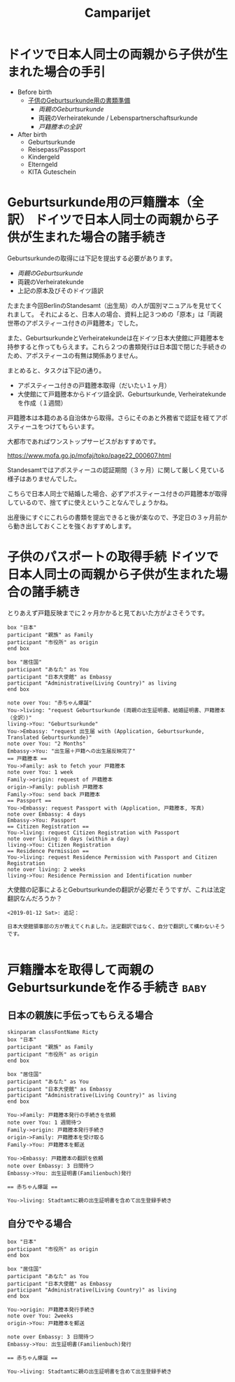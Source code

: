#+TITLE: Camparijet
#+EXCLUDE_TAGS: private draft
#+OPTIONS: author:nil creator:nil num:nil todo:nil ^:nil timestamp:nil toc:t
#+HTML_HEAD: <link rel="stylesheet" type="text/css" href="/styles/readtheorg/css/htmlize.css"/>
#+HTML_HEAD: <link rel="stylesheet" type="text/css" href="/styles/readtheorg/css/readtheorg.css"/>
#+HTML_HEAD: <link rel="shortcut icon" type="image/x-icon" href="/favicon.ico?">
#+HTML_HEAD: <script src="https://ajax.googleapis.com/ajax/libs/jquery/2.1.3/jquery.min.js"></script>
#+HTML_HEAD: <script src="https://maxcdn.bootstrapcdn.com/bootstrap/3.3.4/js/bootstrap.min.js"></script>
#+HTML_HEAD: <script type="text/javascript" src="/styles/lib/js/jquery.stickytableheaders.min.js"></script>
#+HTML_HEAD: <script type="text/javascript" src="/styles/readtheorgv/js/readtheorg.js"></script>

* ドイツで日本人同士の両親から子供が生まれた場合の手引

- Before birth
  - [[https://service.berlin.de/dienstleistung/318960/][子供のGeburtsurkunde用の書類準備]]
    - [[*%E6%88%B8%E7%B1%8D%E8%AC%84%E6%9C%AC%E3%82%92%E5%8F%96%E5%BE%97%E3%81%97%E3%81%A6%E4%B8%A1%E8%A6%AA%E3%81%AEGeburtskunde%E3%82%92%E4%BD%9C%E3%82%8B%E6%89%8B%E7%B6%9A%E3%81%8D][両親のGeburtsurkunde]]
    - 両親のVerheiratekunde / Lebenspartnerschaftsurkunde
    - [[*Geburtskunde%E7%94%A8%E3%81%AE%E6%88%B8%E7%B1%8D%E8%AC%84%E6%9C%AC%EF%BC%88%E5%85%A8%E8%A8%B3%EF%BC%89][戸籍謄本の全訳]]

- After birth
  - Geburtsurkunde
  - Reisepass/Passport
  - Kindergeld
  - Elterngeld
  - KITA Guteschein

* Geburtsurkunde用の戸籍謄本（全訳） :ドイツで日本人同士の両親から子供が生まれた場合の諸手続き:

  Geburtsurkundeの取得には下記を提出する必要があります。

  - [[*%E6%88%B8%E7%B1%8D%E8%AC%84%E6%9C%AC%E3%82%92%E5%8F%96%E5%BE%97%E3%81%97%E3%81%A6%E4%B8%A1%E8%A6%AA%E3%81%AEGeburtskunde%E3%82%92%E4%BD%9C%E3%82%8B%E6%89%8B%E7%B6%9A%E3%81%8D][両親のGeburtsurkunde]]
  - 両親のVerheiratekunde
  - 上記の原本及びそのドイツ語訳

  たまたま今回BerlinのStandesamt（出生局）の人が国別マニュアルを見せてくれまして。
  それによると、日本人の場合、資料上記３つめの「原本」は「両親世帯のアポスティーユ付きの戸籍謄本」でした。

  また、GeburtsurkundeとVerheiratekundeは在ドイツ日本大使館に戸籍謄本を持参すると作ってもらえます。これら２つの書類発行は日本国で閉じた手続きのため、アポスティーユの有無は関係ありません。

  まとめると、タスクは下記の通り。

  - アポスティーユ付きの戸籍謄本取得（だいたい１ヶ月）
  - 大使館にて戸籍謄本からドイツ語全訳、Geburtsurkunde, Verheiratekundeを作成（１週間）

  戸籍謄本は本籍のある自治体から取得。さらにそのあと外務省で認証を経てアポスティーユをつけてもらいます。

  大都市であればワンストップサービスがおすすめです。

  https://www.mofa.go.jp/mofaj/toko/page22_000607.html

  Standesamtではアポスティーユの認証期間（３ヶ月）に関して厳しく見ている様子はありませんでした。

  こちらで日本人同士で結婚した場合、必ずアポスティーユ付きの戸籍謄本が取得しているので、捨てずに使えということなんでしょうかね。

  出産後にすぐにこれらの書類を提出できると後が楽なので、予定日の３ヶ月前から動き出しておくことを強くおすすめします。

* 子供のパスポートの取得手続 :ドイツで日本人同士の両親から子供が生まれた場合の諸手続き:

  とりあえず戸籍反映までに２ヶ月かかると見ておいた方がよさそうです。

  #+BEGIN_SRC plantuml :file images/ja_sequence_baby_authorization.png :cmdline "-charset UTF-8"
       box "日本"
       participant "親族" as Family
       participant "市役所" as origin
       end box

       box "居住国"
       participant "あなた" as You
       participant "日本大使館" as Embassy
       participant "Administrative(Living Country)" as living
       end box

       note over You: "赤ちゃん爆誕"
       You->living: "request Geburtsurkunde (両親の出生証明書、結婚証明書、戸籍謄本（全訳）)"
       living->You: "Geburtsurkunde"
       You->Embassy: "request 出生届 with (Application, Geburtsurkunde, Translated Geburtsurkunde)"
       note over You: "2 Months"
       Embassy->You: "出生届＋戸籍への出生届反映完了"
       == 戸籍謄本 ==
       You->Family: ask to fetch your 戸籍謄本
       note over You: 1 week
       Family->origin: request of 戸籍謄本
       origin->Family: publish 戸籍謄本
       Family->You: send back 戸籍謄本
       == Passport ==
       You->Embassy: request Passport with (Application, 戸籍謄本, 写真)
       note over Embassy: 4 days
       Embassy->You: Passport
       == Citizen Registration ==
       You->living: request Citizen Registration with Passport
       note over living: 0 days (within a day)
       living->You: Citizen Registration
       == Residence Permission ==
       You->living: request Residence Permission with Passport and Citizen Registration
       note over living: 2 weeks
       living->You: Residence Permission and Identification number
  #+END_SRC

  #+RESULTS:
  [[file:images/ja_sequence_baby_authorization.png]]


  大使館の記事によるとGeburtsurkundeの翻訳が必要だそうですが、これは法定翻訳なんだろうか？

  #+BEGIN_EXAMPLE
  <2019-01-12 Sat>: 追記：

  日本大使館領事部の方が教えてくれました。法定翻訳ではなく、自分で翻訳して構わないそうです。

  #+END_EXAMPLE

* 戸籍謄本を取得して両親のGeburtsurkundeを作る手続き                     :baby:

** 日本の親族に手伝ってもらえる場合
   #+BEGIN_SRC plantuml :file images/ja_sequence_with_family.png :cmdline "-charset UTF-8"
     skinparam classFontName Ricty
     box "日本"
     participant "親族" as Family
     participant "市役所" as origin
     end box

     box "居住国"
     participant "あなた" as You
     participant "日本大使館" as Embassy
     participant "Administrative(Living Country)" as living
     end box

     You->Family: 戸籍謄本発行の手続きを依頼
     note over You: 1 週間待つ
     Family->origin: 戸籍謄本発行手続き
     origin->Family: 戸籍謄本を受け取る
     Family->You: 戸籍謄本を郵送

     You->Embassy: 戸籍謄本の翻訳を依頼
     note over Embassy: 3 日間待つ
     Embassy->You: 出生証明書(Familienbuch)発行

     == 赤ちゃん爆誕 ==

     You->living: Stadtamtに親の出生証明書を含めて出生登録手続き
   #+END_SRC

   #+RESULTS:
   [[file:images/ja_sequence_with_family.png]]

** 自分でやる場合
   #+BEGIN_SRC plantuml :file images/ja_sequence_self.png :cmdline "-charset UTF-8"
    box "日本"
    participant "市役所" as origin
    end box

    box "居住国"
    participant "あなた" as You
    participant "日本大使館" as Embassy
    participant "Administrative(Living Country)" as living
    end box

    You->origin: 戸籍謄本発行手続き
    note over You: 2weeks
    origin->You: 戸籍謄本を郵送

    note over Embassy: 3 日間待つ
    Embassy->You: 出生証明書(Familienbuch)発行

    == 赤ちゃん爆誕 ==

    You->living: Stadtamtに親の出生証明書を含めて出生登録手続き
   #+END_SRC

   #+RESULTS:
   [[file:images/ja_sequence_self.png]]

